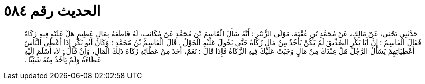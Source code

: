 
= الحديث رقم ٥٨٤

[quote.hadith]
حَدَّثَنِي يَحْيَى، عَنْ مَالِكٍ، عَنْ مُحَمَّدِ بْنِ عُقْبَةَ، مَوْلَى الزُّبَيْرِ ‏:‏ أَنَّهُ سَأَلَ الْقَاسِمَ بْنَ مُحَمَّدٍ عَنْ مُكَاتَبٍ، لَهُ قَاطَعَهُ بِمَالٍ عَظِيمٍ هَلْ عَلَيْهِ فِيهِ زَكَاةٌ فَقَالَ الْقَاسِمُ ‏:‏ إِنَّ أَبَا بَكْرٍ الصِّدِّيقَ لَمْ يَكُنْ يَأْخُذُ مِنْ مَالٍ زَكَاةً حَتَّى يَحُولَ عَلَيْهِ الْحَوْلُ ‏.‏ قَالَ الْقَاسِمُ بْنُ مُحَمَّدٍ ‏:‏ وَكَانَ أَبُو بَكْرٍ إِذَا أَعْطَى النَّاسَ أَعْطِيَاتِهِمْ يَسْأَلُ الرَّجُلَ هَلْ عِنْدَكَ مِنْ مَالٍ وَجَبَتْ عَلَيْكَ فِيهِ الزَّكَاةُ فَإِذَا قَالَ ‏:‏ نَعَمْ، أَخَذَ مِنْ عَطَائِهِ زَكَاةَ ذَلِكَ الْمَالِ، وَإِنْ قَالَ ‏:‏ لاَ، أَسْلَمَ إِلَيْهِ عَطَاءَهُ وَلَمْ يَأْخُذْ مِنْهُ شَيْئًا ‏.‏